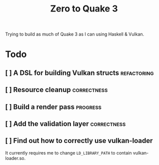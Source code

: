 #+TITLE: Zero to Quake 3

Trying to build as much of Quake 3 as I can using Haskell & Vulkan.

* Todo
** [ ] A DSL for building Vulkan structs :refactoring:
** [ ] Resource cleanup :correctness:
** [ ] Build a render pass :progress:
** [ ] Add the validation layer :correctness:
** [ ] Find out how to correctly use vulkan-loader

It currently requires me to change =LD_LIBRARY_PATH= to contain
vulkan-loader.so.

